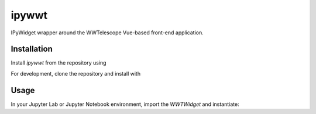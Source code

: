 .. These are examples of badges you might want to add to your README:
   please update the URLs accordingly

    .. image:: https://api.cirrus-ci.com/github/<USER>/ipywwt.svg?branch=main
        :alt: Built Status
        :target: https://cirrus-ci.com/github/<USER>/ipywwt
    .. image:: https://readthedocs.org/projects/ipywwt/badge/?version=latest
        :alt: ReadTheDocs
        :target: https://ipywwt.readthedocs.io/en/stable/
    .. image:: https://img.shields.io/coveralls/github/<USER>/ipywwt/main.svg
        :alt: Coveralls
        :target: https://coveralls.io/r/<USER>/ipywwt
    .. image:: https://img.shields.io/pypi/v/ipywwt.svg
        :alt: PyPI-Server
        :target: https://pypi.org/project/ipywwt/
    .. image:: https://img.shields.io/conda/vn/conda-forge/ipywwt.svg
        :alt: Conda-Forge
        :target: https://anaconda.org/conda-forge/ipywwt
    .. image:: https://pepy.tech/badge/ipywwt/month
        :alt: Monthly Downloads
        :target: https://pepy.tech/project/ipywwt
    .. image:: https://img.shields.io/twitter/url/http/shields.io.svg?style=social&label=Twitter
        :alt: Twitter
        :target: https://twitter.com/ipywwt

   .. image:: https://img.shields.io/badge/-PyScaffold-005CA0?logo=pyscaffold
       :alt: Project generated with PyScaffold
       :target: https://pyscaffold.org/

======
ipywwt
======

IPyWidget wrapper around the WWTelescope Vue-based front-end application.

Installation
============

Install `ipywwt` from the repository using

.. code-block:: bash
   pip install git+https://github.com/nmearl/ipywwt

For development, clone the repository and install with

.. code-block:: bash
   pip install -e .

Usage
=====

In your Jupyter Lab or Jupyter Notebook environment, import the `WWTWidget` and instantiate:

.. code-block:: python
   from ipywwt import WWTWidget

   wwt = WWTWidget()
   wwt
